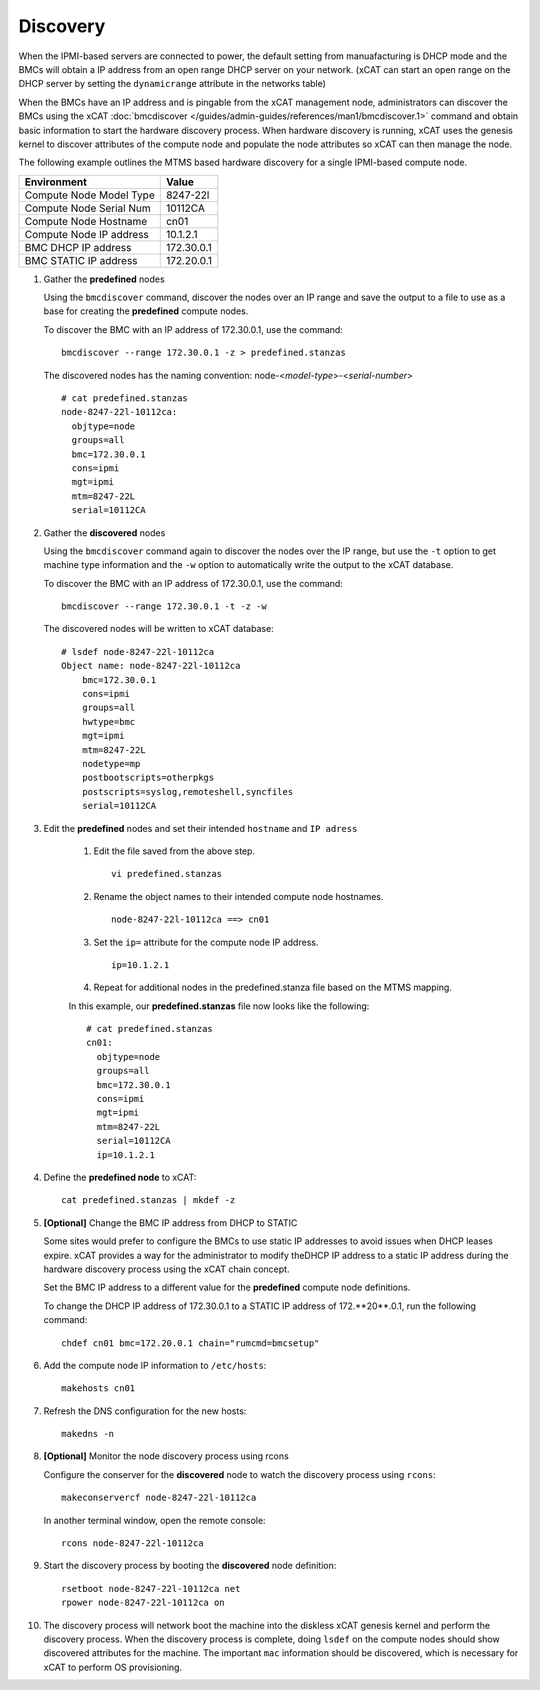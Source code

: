 Discovery
=========

When the IPMI-based servers are connected to power, the default setting from manuafacturing is DHCP mode and the BMCs will obtain a IP address from an open range DHCP server on your network.  (xCAT can start an open range on the DHCP server by setting the ``dynamicrange`` attribute in the networks table) 

When the BMCs have an IP address and is pingable from the xCAT management node, administrators can discover the BMCs using the xCAT :doc:`bmcdiscover </guides/admin-guides/references/man1/bmcdiscover.1>` command and obtain basic information to start the hardware discovery process.  When hardware discovery is running, xCAT uses the genesis kernel to discover attributes of the compute node and populate the node attributes so xCAT can then manage the node. 

The following example outlines the MTMS based hardware discovery for a single IPMI-based compute node. 

+-------------------------+------------+
| Environment             | Value      |
+=========================+============+
| Compute Node Model Type | 8247-22l   |
+-------------------------+------------+
| Compute Node Serial Num | 10112CA    |
+-------------------------+------------+
| Compute Node Hostname   | cn01       |
+-------------------------+------------+
| Compute Node IP address | 10.1.2.1   |
+-------------------------+------------+
| BMC DHCP IP address     | 172.30.0.1 |
+-------------------------+------------+
| BMC STATIC IP address   | 172.20.0.1 |
+-------------------------+------------+

#. Gather the **predefined** nodes

   Using the ``bmcdiscover`` command, discover the nodes over an IP range and save the output to a file to use as a base for creating the **predefined** compute nodes.  

   To discover the BMC with an IP address of 172.30.0.1, use the command: ::

      bmcdiscover --range 172.30.0.1 -z > predefined.stanzas

   The discovered nodes has the naming convention:  node-<*model-type*>-<*serial-number*> ::

      # cat predefined.stanzas
      node-8247-22l-10112ca:
        objtype=node
        groups=all
        bmc=172.30.0.1
        cons=ipmi
        mgt=ipmi
        mtm=8247-22L
        serial=10112CA


#. Gather the **discovered** nodes

   Using the ``bmcdiscover`` command again to discover the nodes over the IP range, but use the ``-t`` option to get machine type information and the ``-w`` option to automatically write the output to the xCAT database. 

   To discover the BMC with an IP address of 172.30.0.1, use the command: ::

      bmcdiscover --range 172.30.0.1 -t -z -w 

   The discovered nodes will be written to xCAT database: ::

      # lsdef node-8247-22l-10112ca
      Object name: node-8247-22l-10112ca
          bmc=172.30.0.1
          cons=ipmi
          groups=all
          hwtype=bmc
          mgt=ipmi
          mtm=8247-22L
          nodetype=mp
          postbootscripts=otherpkgs
          postscripts=syslog,remoteshell,syncfiles
          serial=10112CA


#. Edit the **predefined** nodes and set their intended ``hostname`` and ``IP adress``

    #. Edit the file saved from the above step. ::

         vi predefined.stanzas

    #. Rename the object names to their intended compute node hostnames. ::

         node-8247-22l-10112ca ==> cn01

    #. Set the ``ip=`` attribute for the compute node IP address. ::

          ip=10.1.2.1

    #. Repeat for additional nodes in the predefined.stanza file based on the MTMS mapping.


    In this example, our **predefined.stanzas** file now looks like the following: ::

        # cat predefined.stanzas
        cn01:
          objtype=node
          groups=all
          bmc=172.30.0.1
          cons=ipmi
          mgt=ipmi
          mtm=8247-22L
          serial=10112CA
          ip=10.1.2.1 


#. Define the **predefined node** to xCAT: ::

       cat predefined.stanzas | mkdef -z 

#. **[Optional]** Change the BMC IP address from DHCP to STATIC

   Some sites would prefer to configure the BMCs to use static IP addresses to avoid issues when DHCP leases expire.  xCAT provides a way for the administrator to modify theDHCP IP address to a static IP address during the hardware discovery process using the xCAT chain concept. 

   Set the BMC IP address to a different value for the **predefined** compute node definitions.  

   To change the DHCP IP address of 172.30.0.1 to a STATIC IP address of 172.**20**.0.1, run the following command: ::

       chdef cn01 bmc=172.20.0.1 chain="rumcmd=bmcsetup"


#. Add the compute node IP information to ``/etc/hosts``: ::

       makehosts cn01

#. Refresh the DNS configuration for the new hosts: ::

       makedns -n 

#. **[Optional]**  Monitor the node discovery process using rcons

   Configure the conserver for the **discovered** node to watch the discovery process using ``rcons``::

       makeconservercf node-8247-22l-10112ca

   In another terminal window, open the remote console: ::

       rcons node-8247-22l-10112ca

#. Start the discovery process by booting the **discovered** node definition: ::

       rsetboot node-8247-22l-10112ca net
       rpower node-8247-22l-10112ca on

#. The discovery process will network boot the machine into the diskless xCAT genesis kernel and perform the discovery process. When the discovery process is complete, doing ``lsdef`` on the compute nodes should show discovered attributes for the machine.  The important ``mac`` information should be discovered, which is necessary for xCAT to perform OS provisioning. 
